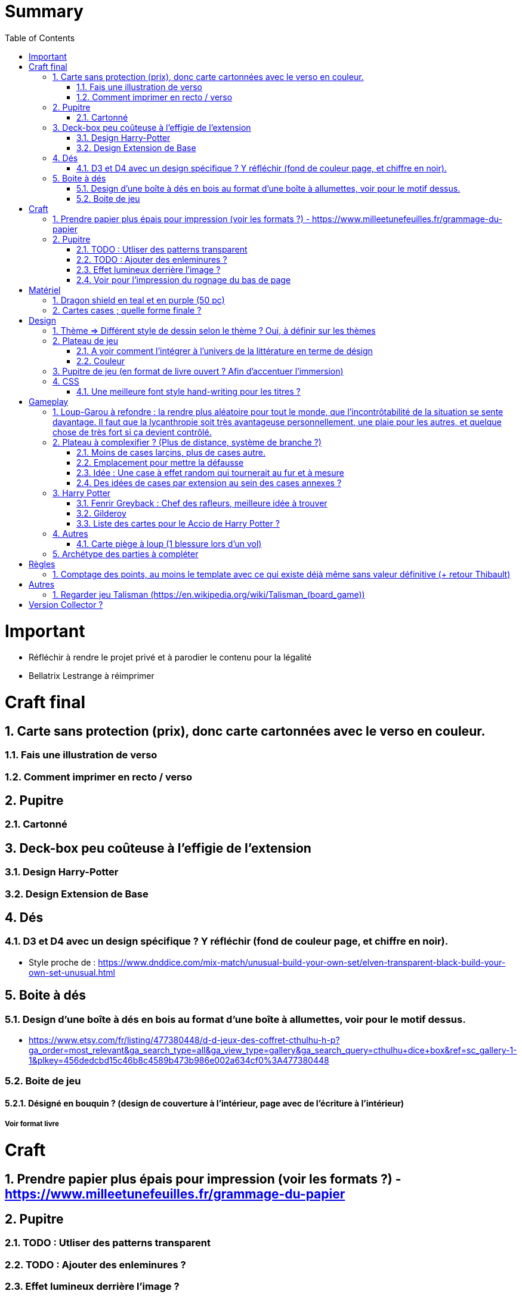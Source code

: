 :experimental:
:source-highlighter: pygments
:data-uri:
:icons: font
:toc:
:numbered:

= Summary

= Important

* Réfléchir à rendre le projet privé et à parodier le contenu pour la légalité
* Bellatrix Lestrange à réimprimer

= Craft final

== Carte sans protection (prix), donc carte cartonnées avec le verso en couleur.

=== Fais une illustration de verso

=== Comment imprimer en recto / verso

== Pupitre

=== Cartonné

== Deck-box peu coûteuse à l'effigie de l'extension

=== Design Harry-Potter

=== Design Extension de Base

== Dés

=== D3 et D4 avec un design spécifique ? Y réfléchir (fond de couleur page, et chiffre en noir).

* Style proche de : https://www.dnddice.com/mix-match/unusual-build-your-own-set/elven-transparent-black-build-your-own-set-unusual.html

== Boite à dés 

=== Design d'une boîte à dés en bois au format d'une boîte à allumettes, voir pour le motif dessus.

* https://www.etsy.com/fr/listing/477380448/d-d-jeux-des-coffret-cthulhu-h-p?ga_order=most_relevant&ga_search_type=all&ga_view_type=gallery&ga_search_query=cthulhu+dice+box&ref=sc_gallery-1-1&plkey=456dedcbd15c46b8c4589b473b986e002a634cf0%3A477380448

=== Boite de jeu 

==== Désigné en bouquin ? (design de couverture à l'intérieur, page avec de l'écriture à l'intérieur)

===== Voir format livre

= Craft

== Prendre papier plus épais pour impression (voir les formats ?) - https://www.milleetunefeuilles.fr/grammage-du-papier

== Pupitre

=== TODO : Utliser des patterns transparent

=== TODO : Ajouter des enleminures ?

=== Effet lumineux derrière l'image ?

=== Voir pour l'impression du rognage du bas de page

= Matériel

== Dragon shield en teal et en purple (50 pc)

== Cartes cases ; quelle forme finale ?

= Design

== Thème => Différent style de dessin selon le thème ? Oui, à définir sur les thèmes

== Plateau de jeu

=== A voir comment l'intégrer à l'univers de la littérature en terme de désign

=== Couleur

== Pupitre de jeu (en format de livre ouvert ? Afin d'accentuer l'immersion)

== CSS

=== Une meilleure font style hand-writing pour les titres ?

= Gameplay

== Loup-Garou à refondre : la rendre plus aléatoire pour tout le monde, que l'incontrôtabilité de la situation se sente davantage. Il faut que la lycanthropie soit très avantageuse personnellement, une plaie pour les autres, et quelque chose de très fort si ça devient contrôlé.

== Plateau à complexifier ? (Plus de distance, système de branche ?) 

=== Moins de cases larçins, plus de cases autre.

=== Emplacement pour mettre la défausse

=== Idée : Une case à effet random qui tournerait au fur et à mesure

=== Des idées de cases par extension au sein des cases annexes ?

== Harry Potter

=== Fenrir Greyback : Chef des rafleurs, meilleure idée à trouver

=== Gilderoy

==== Quête oubliettes à revoir

=== Liste des cartes pour le Accio de Harry Potter ?

== Autres

=== Carte piège à loup (1 blessure lors d'un vol)

== Archétype des parties à compléter

= Règles

== Comptage des points, au moins le template avec ce qui existe déjà même sans valeur définitive (+ retour Thibault)

= Autres

== Regarder jeu Talisman (https://en.wikipedia.org/wiki/Talisman_(board_game))

= Version Collector ?

https://www.shapeways.com/product/6AZ8EKZWE/modern-art-d4-4-sided-die